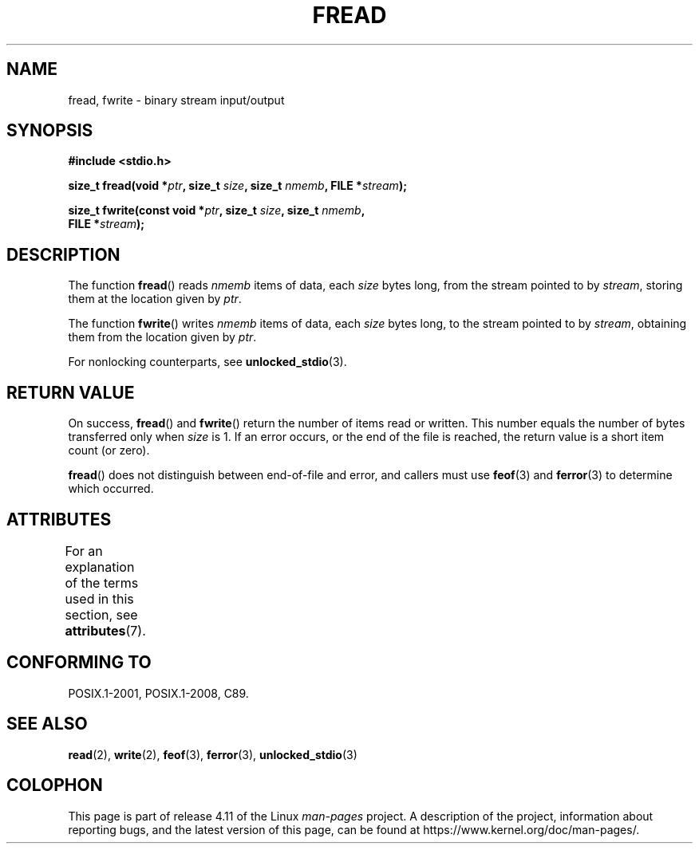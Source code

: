 .\" Copyright (c) 1990, 1991 The Regents of the University of California.
.\" All rights reserved.
.\"
.\" This code is derived from software contributed to Berkeley by
.\" Chris Torek and the American National Standards Committee X3,
.\" on Information Processing Systems.
.\"
.\" %%%LICENSE_START(BSD_4_CLAUSE_UCB)
.\" Redistribution and use in source and binary forms, with or without
.\" modification, are permitted provided that the following conditions
.\" are met:
.\" 1. Redistributions of source code must retain the above copyright
.\"    notice, this list of conditions and the following disclaimer.
.\" 2. Redistributions in binary form must reproduce the above copyright
.\"    notice, this list of conditions and the following disclaimer in the
.\"    documentation and/or other materials provided with the distribution.
.\" 3. All advertising materials mentioning features or use of this software
.\"    must display the following acknowledgement:
.\"	This product includes software developed by the University of
.\"	California, Berkeley and its contributors.
.\" 4. Neither the name of the University nor the names of its contributors
.\"    may be used to endorse or promote products derived from this software
.\"    without specific prior written permission.
.\"
.\" THIS SOFTWARE IS PROVIDED BY THE REGENTS AND CONTRIBUTORS ``AS IS'' AND
.\" ANY EXPRESS OR IMPLIED WARRANTIES, INCLUDING, BUT NOT LIMITED TO, THE
.\" IMPLIED WARRANTIES OF MERCHANTABILITY AND FITNESS FOR A PARTICULAR PURPOSE
.\" ARE DISCLAIMED.  IN NO EVENT SHALL THE REGENTS OR CONTRIBUTORS BE LIABLE
.\" FOR ANY DIRECT, INDIRECT, INCIDENTAL, SPECIAL, EXEMPLARY, OR CONSEQUENTIAL
.\" DAMAGES (INCLUDING, BUT NOT LIMITED TO, PROCUREMENT OF SUBSTITUTE GOODS
.\" OR SERVICES; LOSS OF USE, DATA, OR PROFITS; OR BUSINESS INTERRUPTION)
.\" HOWEVER CAUSED AND ON ANY THEORY OF LIABILITY, WHETHER IN CONTRACT, STRICT
.\" LIABILITY, OR TORT (INCLUDING NEGLIGENCE OR OTHERWISE) ARISING IN ANY WAY
.\" OUT OF THE USE OF THIS SOFTWARE, EVEN IF ADVISED OF THE POSSIBILITY OF
.\" SUCH DAMAGE.
.\" %%%LICENSE_END
.\"
.\"     @(#)fread.3	6.6 (Berkeley) 6/29/91
.\"
.\" Converted for Linux, Mon Nov 29 15:37:33 1993, faith@cs.unc.edu
.\" Sun Feb 19 21:26:54 1995 by faith, return values
.\" Modified Thu Apr 20 20:43:53 1995 by Jim Van Zandt <jrv@vanzandt.mv.com>
.\" Modified Fri May 17 10:21:51 1996 by Martin Schulze <joey@infodrom.north.de>
.\"
.TH FREAD 3  2015-07-23 "GNU" "Linux Programmer's Manual"
.SH NAME
fread, fwrite \- binary stream input/output
.SH SYNOPSIS
.nf
.B #include <stdio.h>
.sp
.BI "size_t fread(void *" ptr ", size_t " size ", size_t " nmemb \
", FILE *" stream );
.sp
.BI "size_t fwrite(const void *" ptr ", size_t " size ", size_t " nmemb ,
.BI "              FILE *" stream );
.fi
.SH DESCRIPTION
The function
.BR fread ()
reads
.I nmemb
items of data, each
.I size
bytes long, from the stream pointed to by
.IR stream ,
storing them at the location given by
.IR ptr .
.PP
The function
.BR fwrite ()
writes
.I nmemb
items of data, each
.I size
bytes long, to the stream pointed to by
.IR stream ,
obtaining them from the location given by
.IR ptr .
.PP
For nonlocking counterparts, see
.BR unlocked_stdio (3).
.SH RETURN VALUE
On success,
.BR fread ()
and
.BR fwrite ()
return the number of items read or written.
This number equals the number of bytes transferred only when
.I size
is 1.
If an error occurs, or the end of the file is reached,
the return value is a short item count (or zero).
.PP
.BR fread ()
does not distinguish between end-of-file and error, and callers must use
.BR feof (3)
and
.BR ferror (3)
to determine which occurred.
.SH ATTRIBUTES
For an explanation of the terms used in this section, see
.BR attributes (7).
.TS
allbox;
lbw17 lb lb
l l l.
Interface	Attribute	Value
T{
.BR fread (),
.BR fwrite ()
T}	Thread safety	MT-Safe
.TE
.SH CONFORMING TO
POSIX.1-2001, POSIX.1-2008, C89.
.SH SEE ALSO
.BR read (2),
.BR write (2),
.BR feof (3),
.BR ferror (3),
.BR unlocked_stdio (3)
.SH COLOPHON
This page is part of release 4.11 of the Linux
.I man-pages
project.
A description of the project,
information about reporting bugs,
and the latest version of this page,
can be found at
\%https://www.kernel.org/doc/man\-pages/.
